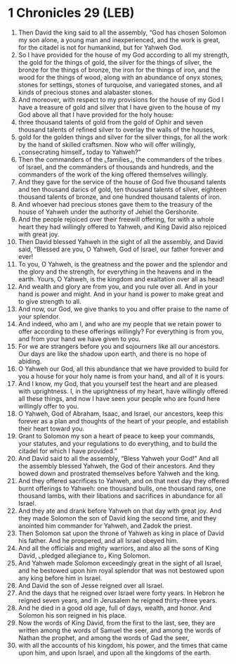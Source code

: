 * 1 Chronicles 29 (LEB)
:PROPERTIES:
:ID: LEB/13-1CH29
:END:

1. Then David the king said to all the assembly, “God has chosen Solomon my son alone, a young man and inexperienced, and the work is great, for the citadel is not for humankind, but for Yahweh God.
2. So I have provided for the house of my God according to all my strength, the gold for the things of gold, the silver for the things of silver, the bronze for the things of bronze, the iron for the things of iron, and the wood for the things of wood, along with an abundance of onyx stones, stones for settings, stones of turquoise, and variegated stones, and all kinds of precious stones and alabaster stones.
3. And moreover, with respect to my provisions for the house of my God I have a treasure of gold and silver that I have given to the house of my God above all that I have provided for the holy house:
4. three thousand talents of gold from the gold of Ophir and seven thousand talents of refined silver to overlay the walls of the houses,
5. gold for the golden things and silver for the silver things, for all the work by the hand of skilled craftsmen. Now who will offer willingly, ⌞consecrating himself⌟ today to Yahweh?”
6. Then the commanders of the ⌞families⌟, the commanders of the tribes of Israel, and the commanders of thousands and hundreds, and the commanders of the work of the king offered themselves willingly.
7. And they gave for the service of the house of God five thousand talents and ten thousand darics of gold, ten thousand talents of silver, eighteen thousand talents of bronze, and one hundred thousand talents of iron.
8. And whoever had precious stones gave them to the treasury of the house of Yahweh under the authority of Jehiel the Gershonite.
9. And the people rejoiced over their freewill offering, for with a whole heart they had willingly offered to Yahweh, and King David also rejoiced with great joy.
10. Then David blessed Yahweh in the sight of all the assembly, and David said, “Blessed are you, O Yahweh, God of Israel, our father forever and ever!
11. To you, O Yahweh, is the greatness and the power and the splendor and the glory and the strength, for everything in the heavens and in the earth. Yours, O Yahweh, is the kingdom and exaltation over all as head!
12. And wealth and glory are from you, and you rule over all. And in your hand is power and might. And in your hand is power to make great and to give strength to all.
13. And now, our God, we give thanks to you and offer praise to the name of your splendor.
14. And indeed, who am I, and who are my people that we retain power to offer according to these offerings willingly? For everything is from you, and from your hand we have given to you.
15. For we are strangers before you and sojourners like all our ancestors. Our days are like the shadow upon earth, and there is no hope of abiding.
16. O Yahweh our God, all this abundance that we have provided to build for you a house for your holy name is from your hand, and all of it is yours.
17. And I know, my God, that you yourself test the heart and are pleased with uprightness. I, in the uprightness of my heart, have willingly offered all these things, and now I have seen your people who are found here willingly offer to you.
18. O Yahweh, God of Abraham, Isaac, and Israel, our ancestors, keep this forever as a plan and thoughts of the heart of your people, and establish their heart toward you.
19. Grant to Solomon my son a heart of peace to keep your commands, your statutes, and your regulations to do everything, and to build the citadel for which I have provided.”
20. And David said to all the assembly, “Bless Yahweh your God!” And all the assembly blessed Yahweh, the God of their ancestors. And they bowed down and prostrated themselves before Yahweh and the king.
21. And they offered sacrifices to Yahweh, and on that next day they offered burnt offerings to Yahweh: one thousand bulls, one thousand rams, one thousand lambs, with their libations and sacrifices in abundance for all Israel.
22. And they ate and drank before Yahweh on that day with great joy. And they made Solomon the son of David king the second time, and they anointed him commander for Yahweh, and Zadok the priest.
23. Then Solomon sat upon the throne of Yahweh as king in place of David his father. And he prospered, and all Israel obeyed him.
24. And all the officials and mighty warriors, and also all the sons of King David, ⌞pledged allegiance to⌟ King Solomon.
25. And Yahweh made Solomon exceedingly great in the sight of all Israel, and he bestowed upon him royal splendor that was not bestowed upon any king before him in Israel.
26. And David the son of Jesse reigned over all Israel.
27. And the days that he reigned over Israel were forty years. In Hebron he reigned seven years, and in Jerusalem he reigned thirty-three years.
28. And he died in a good old age, full of days, wealth, and honor. And Solomon his son reigned in his place.
29. Now the words of King David, from the first to the last, see, they are written among the words of Samuel the seer, and among the words of Nathan the prophet, and among the words of Gad the seer,
30. with all the accounts of his kingdom, his power, and the times that came upon him, and upon Israel, and upon all the kingdoms of the earth.
